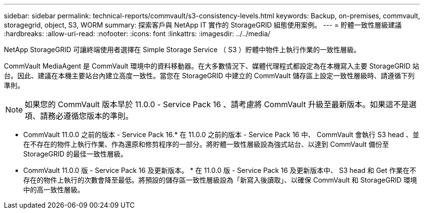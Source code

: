 ---
sidebar: sidebar 
permalink: technical-reports/commvault/s3-consistency-levels.html 
keywords: Backup, on-premises, commvault, storagegrid, object, S3, WORM 
summary: 探索客戶與 NetApp IT 實作的 StorageGRID 組態使用案例。 
---
= 貯體一致性層級建議
:hardbreaks:
:allow-uri-read: 
:nofooter: 
:icons: font
:linkattrs: 
:imagesdir: ../../media/


[role="lead"]
NetApp StorageGRID 可讓終端使用者選擇在 Simple Storage Service （ S3 ）貯體中物件上執行作業的一致性層級。

CommVault MediaAgent 是 CommVault 環境中的資料移動器。在大多數情況下、媒體代理程式都設定為在本機寫入主要 StorageGRID 站台。因此、建議在本機主要站台內建立高度一致性。當您在 StorageGRID 中建立的 CommVault 儲存區上設定一致性層級時、請遵循下列準則。

[NOTE]
====
如果您的 CommVault 版本早於 11.0.0 - Service Pack 16 、請考慮將 CommVault 升級至最新版本。如果這不是選項、請務必遵循您版本的準則。

====
* CommVault 11.0.0 之前的版本 - Service Pack 16.* 在 11.0.0 之前的版本 - Service Pack 16 中、 CommVault 會執行 S3 head 、並在不存在的物件上執行作業、作為還原和修剪程序的一部分。將貯體一致性層級設為強式站台、以達到 CommVault 備份至 StorageGRID 的最佳一致性層級。
* CommVault 11.0.0 版 - Service Pack 16 及更新版本。 * 在 11.0.0 版 - Service Pack 16 及更新版本中、 S3 head 和 Get 作業在不存在的物件上執行的次數會降至最低。將預設的儲存區一致性層級設為「新寫入後讀取」、以確保 CommVault 和 StorageGRID 環境中的高一致性層級。

